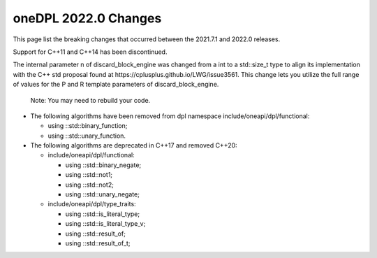 oneDPL 2022.0 Changes
#####################

This page list the breaking changes that occurred between the 2021.7.1 and 2022.0 releases.

Support for C++11 and C++14 has been discontinued. 

The internal parameter n of discard_block_engine was changed
from a int to a std::size_t type to align its implementation with
the С++ std proposal found at https://cplusplus.github.io/LWG/issue3561.
This change lets you utilize the full range of values for the P and R
template parameters of discard_block_engine.
 
 .. Note::

 Note: You may need to rebuild your code.


* The following algorithms have been removed from dpl namespace include/oneapi/dpl/functional:

  * using ::std::binary_function;
 
  * using ::std::unary_function.

* The following algorithms are deprecated in C++17 and removed C++20:

  * include/oneapi/dpl/functional:

    * using ::std::binary_negate; 
   
    * using ::std::not1;          
   
    * using ::std::not2;          
   
    * using ::std::unary_negate;  
   
  * include/oneapi/dpl/type_traits:

    * using ::std::is_literal_type; 
    
    * using ::std::is_literal_type_v; 
    
    * using ::std::result_of;        
    
    * using ::std::result_of_t;       

